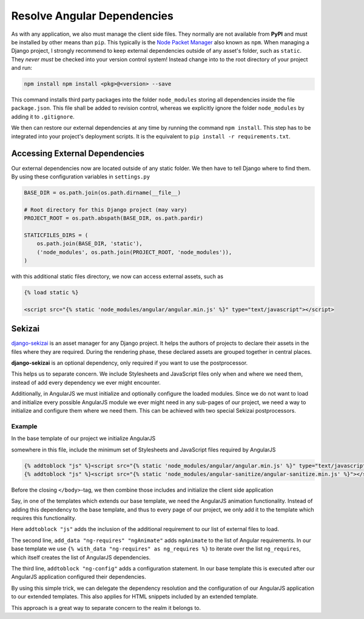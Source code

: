 .. _resolve-dependencies:

============================
Resolve Angular Dependencies
============================

As with any application, we also must manage the client side files. They normally are not available
from **PyPI** and must be installed by other means than ``pip``. This typically is the
`Node Packet Manager`_ also known as ``npm``. When managing a Django project, I strongly recommend
to keep external dependencies outside of any asset's folder, such as ``static``. They *never
must* be checked into your version control system! Instead change into to the root directory of
your project and run:

.. code-block:: bash

	npm install npm install <pkg>@<version> --save

This command installs third party packages into the folder ``node_modules`` storing all dependencies
inside the file ``package.json``. This file shall be added to revision control, whereas we
explicitly ignore the folder ``node_modules`` by adding it to ``.gitignore``.

We then can restore our external dependencies at any time by running the command ``npm install``.
This step has to be integrated into your project's deployment scripts. It is the equivalent to
``pip install -r requirements.txt``.


Accessing External Dependencies
===============================

Our external dependencies now are located outside of any static folder. We then have to tell Django
where to find them. By using these configuration variables in ``settings.py``

.. code-block:: python

	BASE_DIR = os.path.join(os.path.dirname(__file__)

	# Root directory for this Django project (may vary)
	PROJECT_ROOT = os.path.abspath(BASE_DIR, os.path.pardir)

	STATICFILES_DIRS = (
	    os.path.join(BASE_DIR, 'static'),
	    ('node_modules', os.path.join(PROJECT_ROOT, 'node_modules')),
	)

with this additional static files directory, we now can access external assets, such as

.. code-block:: html

	{% load static %}

	<script src="{% static 'node_modules/angular/angular.min.js' %}" type="text/javascript"></script>


Sekizai
=======

django-sekizai_ is an asset manager for any Django project. It helps the authors of projects to
declare their assets in the files where they are required. During the rendering phase, these
declared assets are grouped together in central places.

**django-sekizai** is an optional dependency, only required if you want to use the postprocessor.

This helps us to separate concern. We include Stylesheets and JavaScript files only when and where
we need them, instead of add every dependency we ever might encounter.

Additionally, in AngularJS we must initialize and optionally configure the loaded modules. Since we
do not want to load and initialize every possible AngularJS module we ever might need in any
sub-pages of our project, we need a way to initialize and configure them where we need them. This
can be achieved with two special Sekizai postprocessors.


Example
-------

In the base template of our project we initialize AngularJS

.. code-block:: django
	:caption: my_project/base.html

	{% load static sekizai_tags %}

	<html ng-app="myProject">
	    <head>
	        ...
	        {% render_block "css" postprocessor "compressor.contrib.sekizai.compress" %}
	        ...
	    </head>
	    <body>
	        ...

somewhere in this file, include the minimum set of Stylesheets and JavaScript files required by
AngularJS

.. code-block:: django

	{% addtoblock "js" %}<script src="{% static 'node_modules/angular/angular.min.js' %}" type="text/javascript"></script>{% endaddtoblock %}
	{% addtoblock "js" %}<script src="{% static 'node_modules/angular-sanitize/angular-sanitize.min.js' %}"></script>{% endaddtoblock %}

Before the closing ``</body>``-tag, we then combine those includes and initialize the client side
application

.. code-block:: django
	:emphasize-lines: 5,11

	...
	{% render_block "js" postprocessor "compressor.contrib.sekizai.compress" %}
	<script type="text/javascript">
	angular.module('myProject', ['ngSanitize', {% with_data "ng-requires" as ng_requires %}
	    {% for module in ng_requires %}'{{ module }}'{% if not forloop.last %}, {% endif %}{% endfor %}
	{% end_with_data %}])
	{% with_data "ng-config" as ng_configs %}
	    {% for config in ng_configs %}.config({{ config }}){% endfor %};
	{% end_with_data %}
	</script>

	</body>

Say, in one of the templates which extends our base template, we need the AngularJS animation
functionality. Instead of adding this dependency to the base template, and thus to every page of
our project, we only add it to the template which requires this functionality.

.. code-block:: django
	:caption: my_project/specialized.html

	{% extends "my_project/base.html" %}
	{% load static sekizai_tags %}

	{% block any_inhertited_block_will_do %}
	    {% addtoblock "js" %}<script src="{% static 'node_modules/angular-animate/angular-animate.min.js' %}"></script>{% endaddtoblock %}
	    {% add_data "ng-requires" "ngAnimate" %}
	    {% addtoblock "ng-config" %}['$animateProvider', function($animateProvider) {
	        // restrict animation to elements with the bi-animate css class with a regexp.
	        $animateProvider.classNameFilter(/bi-animate/); }]{% endaddtoblock %}
	{% endblock %}

Here ``addtoblock "js"`` adds the inclusion of the additional requirement to our list of external
files to load.

The second line, ``add_data "ng-requires" "ngAnimate"`` adds ``ngAnimate`` to the list of Angular
requirements. In our base template we use ``{% with_data "ng-requires" as ng_requires %}`` to iterate
over the list ``ng_requires``, which itself creates the list of AngularJS dependencies.

The third line, ``addtoblock "ng-config"`` adds a configuration statement. In our base template this
is executed after our AngularJS application configured their dependencies.

By using this simple trick, we can delegate the dependency resolution and the configuration of our
AngularJS application to our extended templates. This also applies for HTML snippets included by
an extended template.

This approach is a great way to separate concern to the realm it belongs to.

.. _Node Packet Manager: https://www.npmjs.com/
.. _django-sekizai: https://django-sekizai.readthedocs.io/
